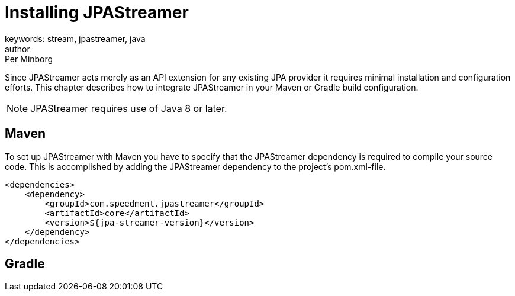 = Installing JPAStreamer
keywords: stream, jpastreamer, java
author: Per Minborg
:reftext: Installation
:navtitle: Installation
:source-highlighter: highlight.js

Since JPAStreamer acts merely as an API extension for any existing JPA provider it requires minimal installation and configuration efforts. This chapter describes how to integrate JPAStreamer in your Maven or Gradle build configuration.

NOTE: JPAStreamer requires use of Java 8 or later.

== Maven
To set up JPAStreamer with Maven you have to specify that the JPAStreamer dependency is required to compile your source code. This is accomplished by adding the JPAStreamer dependency to the project's pom.xml-file.

[source, xml]
----
<dependencies>
    <dependency>
        <groupId>com.speedment.jpastreamer</groupId>
        <artifactId>core</artifactId>
        <version>${jpa-streamer-version}</version>
    </dependency>
</dependencies>
----

== Gradle